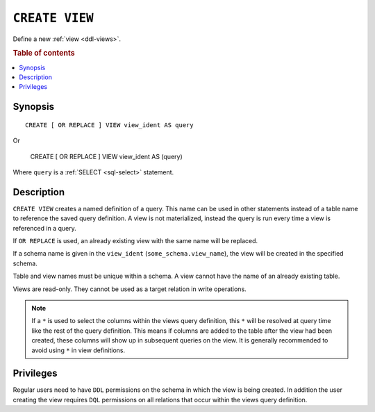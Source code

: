 .. highlight:: psql

.. _sql-create-view:

===============
``CREATE VIEW``
===============

Define a new :ref:`view <ddl-views>`.

.. rubric:: Table of contents

.. contents::
    :local:


Synopsis
========

::

    CREATE [ OR REPLACE ] VIEW view_ident AS query

Or

    CREATE [ OR REPLACE ] VIEW view_ident AS (query)


Where ``query`` is a :ref:`SELECT <sql-select>` statement.


Description
===========

``CREATE VIEW`` creates a named definition of a query. This name can be used in
other statements instead of a table name to reference the saved query
definition. A view is not materialized, instead the query is run every time a
view is referenced in a query.

If ``OR REPLACE`` is used, an already existing view with the same name will be
replaced.

If a schema name is given in the ``view_ident`` (``some_schema.view_name``),
the view will be created in the specified schema.

Table and view names must be unique within a schema. A view cannot have the
name of an already existing table.

Views are read-only. They cannot be used as a target relation in write
operations.

.. SEEALSO::

    :ref:`SQL syntax: DROP VIEW <sql-drop-view>`

.. NOTE::

  If a ``*`` is used to select the columns within the views query definition,
  this ``*`` will be resolved at query time like the rest of the query
  definition. This means if columns are added to the table after the view had
  been created, these columns will show up in subsequent queries on the view.
  It is generally recommended to avoid using ``*`` in view definitions.


Privileges
==========

Regular users need to have ``DDL`` permissions on the schema in which the view
is being created. In addition the user creating the view requires ``DQL``
permissions on all relations that occur within the views query definition.
